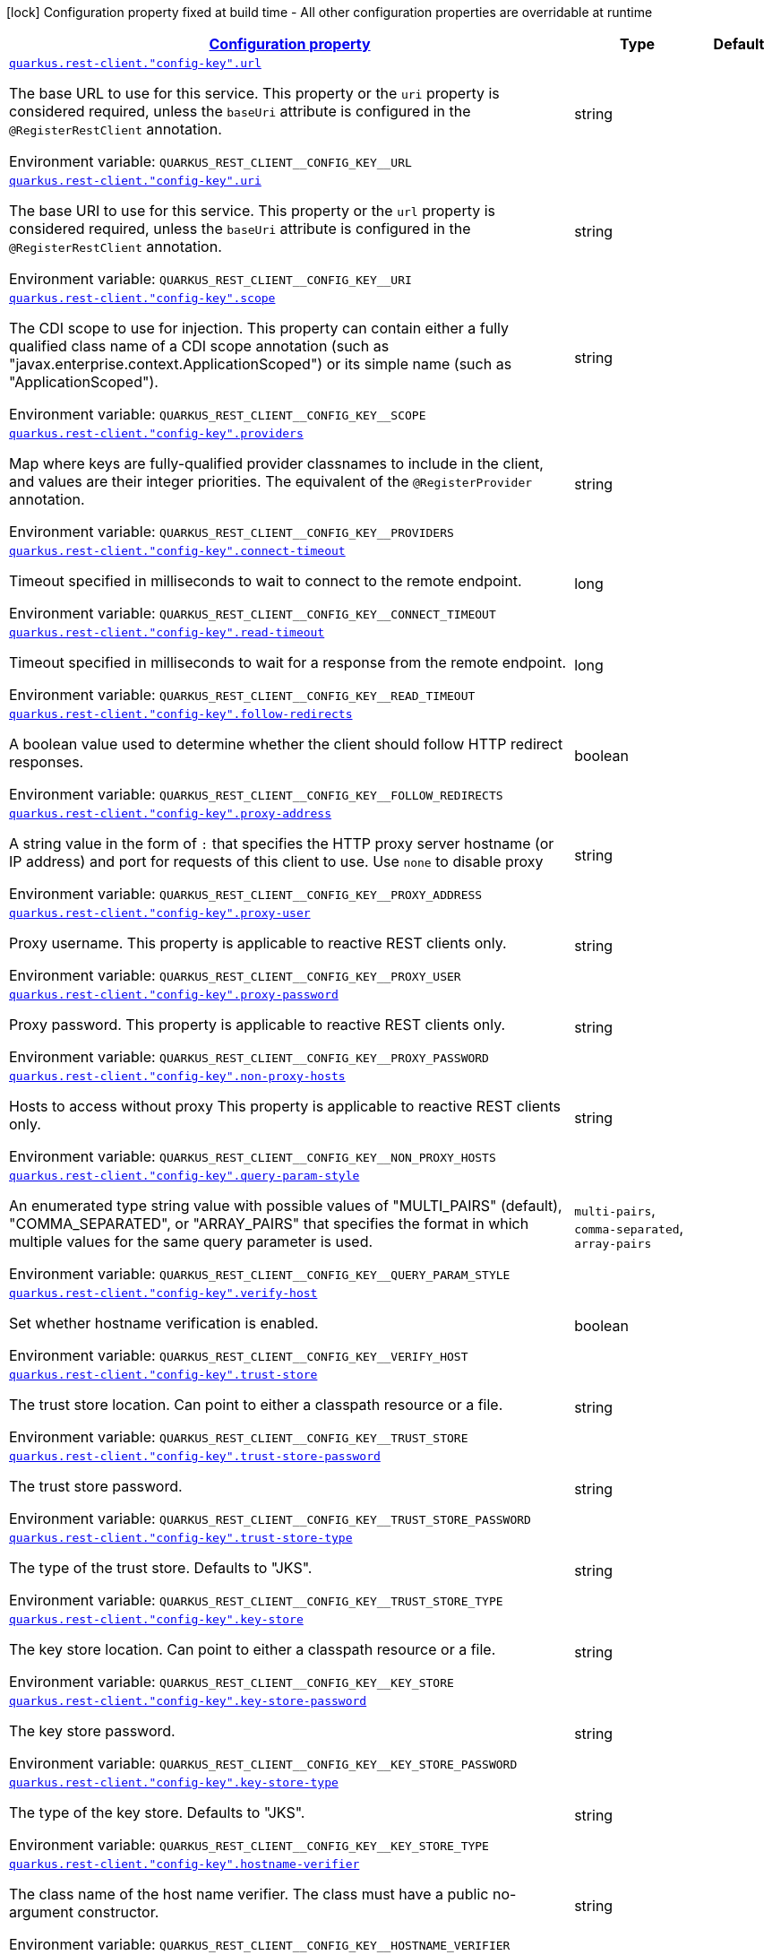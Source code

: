 
:summaryTableId: quarkus-restclient-config-rest-client-config
[.configuration-legend]
icon:lock[title=Fixed at build time] Configuration property fixed at build time - All other configuration properties are overridable at runtime
[.configuration-reference, cols="80,.^10,.^10"]
|===

h|[[quarkus-restclient-config-rest-client-config_configuration]]link:#quarkus-restclient-config-rest-client-config_configuration[Configuration property]

h|Type
h|Default

a| [[quarkus-restclient-config-rest-client-config_quarkus.rest-client.-config-key-.url]]`link:#quarkus-restclient-config-rest-client-config_quarkus.rest-client.-config-key-.url[quarkus.rest-client."config-key".url]`

[.description]
--
The base URL to use for this service. This property or the `uri` property is considered required, unless the `baseUri` attribute is configured in the `@RegisterRestClient` annotation.

ifdef::add-copy-button-to-env-var[]
Environment variable: env_var_with_copy_button:+++QUARKUS_REST_CLIENT__CONFIG_KEY__URL+++[]
endif::add-copy-button-to-env-var[]
ifndef::add-copy-button-to-env-var[]
Environment variable: `+++QUARKUS_REST_CLIENT__CONFIG_KEY__URL+++`
endif::add-copy-button-to-env-var[]
--|string 
|


a| [[quarkus-restclient-config-rest-client-config_quarkus.rest-client.-config-key-.uri]]`link:#quarkus-restclient-config-rest-client-config_quarkus.rest-client.-config-key-.uri[quarkus.rest-client."config-key".uri]`

[.description]
--
The base URI to use for this service. This property or the `url` property is considered required, unless the `baseUri` attribute is configured in the `@RegisterRestClient` annotation.

ifdef::add-copy-button-to-env-var[]
Environment variable: env_var_with_copy_button:+++QUARKUS_REST_CLIENT__CONFIG_KEY__URI+++[]
endif::add-copy-button-to-env-var[]
ifndef::add-copy-button-to-env-var[]
Environment variable: `+++QUARKUS_REST_CLIENT__CONFIG_KEY__URI+++`
endif::add-copy-button-to-env-var[]
--|string 
|


a| [[quarkus-restclient-config-rest-client-config_quarkus.rest-client.-config-key-.scope]]`link:#quarkus-restclient-config-rest-client-config_quarkus.rest-client.-config-key-.scope[quarkus.rest-client."config-key".scope]`

[.description]
--
The CDI scope to use for injection. This property can contain either a fully qualified class name of a CDI scope annotation (such as "javax.enterprise.context.ApplicationScoped") or its simple name (such as "ApplicationScoped").

ifdef::add-copy-button-to-env-var[]
Environment variable: env_var_with_copy_button:+++QUARKUS_REST_CLIENT__CONFIG_KEY__SCOPE+++[]
endif::add-copy-button-to-env-var[]
ifndef::add-copy-button-to-env-var[]
Environment variable: `+++QUARKUS_REST_CLIENT__CONFIG_KEY__SCOPE+++`
endif::add-copy-button-to-env-var[]
--|string 
|


a| [[quarkus-restclient-config-rest-client-config_quarkus.rest-client.-config-key-.providers]]`link:#quarkus-restclient-config-rest-client-config_quarkus.rest-client.-config-key-.providers[quarkus.rest-client."config-key".providers]`

[.description]
--
Map where keys are fully-qualified provider classnames to include in the client, and values are their integer priorities. The equivalent of the `@RegisterProvider` annotation.

ifdef::add-copy-button-to-env-var[]
Environment variable: env_var_with_copy_button:+++QUARKUS_REST_CLIENT__CONFIG_KEY__PROVIDERS+++[]
endif::add-copy-button-to-env-var[]
ifndef::add-copy-button-to-env-var[]
Environment variable: `+++QUARKUS_REST_CLIENT__CONFIG_KEY__PROVIDERS+++`
endif::add-copy-button-to-env-var[]
--|string 
|


a| [[quarkus-restclient-config-rest-client-config_quarkus.rest-client.-config-key-.connect-timeout]]`link:#quarkus-restclient-config-rest-client-config_quarkus.rest-client.-config-key-.connect-timeout[quarkus.rest-client."config-key".connect-timeout]`

[.description]
--
Timeout specified in milliseconds to wait to connect to the remote endpoint.

ifdef::add-copy-button-to-env-var[]
Environment variable: env_var_with_copy_button:+++QUARKUS_REST_CLIENT__CONFIG_KEY__CONNECT_TIMEOUT+++[]
endif::add-copy-button-to-env-var[]
ifndef::add-copy-button-to-env-var[]
Environment variable: `+++QUARKUS_REST_CLIENT__CONFIG_KEY__CONNECT_TIMEOUT+++`
endif::add-copy-button-to-env-var[]
--|long 
|


a| [[quarkus-restclient-config-rest-client-config_quarkus.rest-client.-config-key-.read-timeout]]`link:#quarkus-restclient-config-rest-client-config_quarkus.rest-client.-config-key-.read-timeout[quarkus.rest-client."config-key".read-timeout]`

[.description]
--
Timeout specified in milliseconds to wait for a response from the remote endpoint.

ifdef::add-copy-button-to-env-var[]
Environment variable: env_var_with_copy_button:+++QUARKUS_REST_CLIENT__CONFIG_KEY__READ_TIMEOUT+++[]
endif::add-copy-button-to-env-var[]
ifndef::add-copy-button-to-env-var[]
Environment variable: `+++QUARKUS_REST_CLIENT__CONFIG_KEY__READ_TIMEOUT+++`
endif::add-copy-button-to-env-var[]
--|long 
|


a| [[quarkus-restclient-config-rest-client-config_quarkus.rest-client.-config-key-.follow-redirects]]`link:#quarkus-restclient-config-rest-client-config_quarkus.rest-client.-config-key-.follow-redirects[quarkus.rest-client."config-key".follow-redirects]`

[.description]
--
A boolean value used to determine whether the client should follow HTTP redirect responses.

ifdef::add-copy-button-to-env-var[]
Environment variable: env_var_with_copy_button:+++QUARKUS_REST_CLIENT__CONFIG_KEY__FOLLOW_REDIRECTS+++[]
endif::add-copy-button-to-env-var[]
ifndef::add-copy-button-to-env-var[]
Environment variable: `+++QUARKUS_REST_CLIENT__CONFIG_KEY__FOLLOW_REDIRECTS+++`
endif::add-copy-button-to-env-var[]
--|boolean 
|


a| [[quarkus-restclient-config-rest-client-config_quarkus.rest-client.-config-key-.proxy-address]]`link:#quarkus-restclient-config-rest-client-config_quarkus.rest-client.-config-key-.proxy-address[quarkus.rest-client."config-key".proxy-address]`

[.description]
--
A string value in the form of `:` that specifies the HTTP proxy server hostname (or IP address) and port for requests of this client to use. Use `none` to disable proxy

ifdef::add-copy-button-to-env-var[]
Environment variable: env_var_with_copy_button:+++QUARKUS_REST_CLIENT__CONFIG_KEY__PROXY_ADDRESS+++[]
endif::add-copy-button-to-env-var[]
ifndef::add-copy-button-to-env-var[]
Environment variable: `+++QUARKUS_REST_CLIENT__CONFIG_KEY__PROXY_ADDRESS+++`
endif::add-copy-button-to-env-var[]
--|string 
|


a| [[quarkus-restclient-config-rest-client-config_quarkus.rest-client.-config-key-.proxy-user]]`link:#quarkus-restclient-config-rest-client-config_quarkus.rest-client.-config-key-.proxy-user[quarkus.rest-client."config-key".proxy-user]`

[.description]
--
Proxy username. This property is applicable to reactive REST clients only.

ifdef::add-copy-button-to-env-var[]
Environment variable: env_var_with_copy_button:+++QUARKUS_REST_CLIENT__CONFIG_KEY__PROXY_USER+++[]
endif::add-copy-button-to-env-var[]
ifndef::add-copy-button-to-env-var[]
Environment variable: `+++QUARKUS_REST_CLIENT__CONFIG_KEY__PROXY_USER+++`
endif::add-copy-button-to-env-var[]
--|string 
|


a| [[quarkus-restclient-config-rest-client-config_quarkus.rest-client.-config-key-.proxy-password]]`link:#quarkus-restclient-config-rest-client-config_quarkus.rest-client.-config-key-.proxy-password[quarkus.rest-client."config-key".proxy-password]`

[.description]
--
Proxy password. This property is applicable to reactive REST clients only.

ifdef::add-copy-button-to-env-var[]
Environment variable: env_var_with_copy_button:+++QUARKUS_REST_CLIENT__CONFIG_KEY__PROXY_PASSWORD+++[]
endif::add-copy-button-to-env-var[]
ifndef::add-copy-button-to-env-var[]
Environment variable: `+++QUARKUS_REST_CLIENT__CONFIG_KEY__PROXY_PASSWORD+++`
endif::add-copy-button-to-env-var[]
--|string 
|


a| [[quarkus-restclient-config-rest-client-config_quarkus.rest-client.-config-key-.non-proxy-hosts]]`link:#quarkus-restclient-config-rest-client-config_quarkus.rest-client.-config-key-.non-proxy-hosts[quarkus.rest-client."config-key".non-proxy-hosts]`

[.description]
--
Hosts to access without proxy This property is applicable to reactive REST clients only.

ifdef::add-copy-button-to-env-var[]
Environment variable: env_var_with_copy_button:+++QUARKUS_REST_CLIENT__CONFIG_KEY__NON_PROXY_HOSTS+++[]
endif::add-copy-button-to-env-var[]
ifndef::add-copy-button-to-env-var[]
Environment variable: `+++QUARKUS_REST_CLIENT__CONFIG_KEY__NON_PROXY_HOSTS+++`
endif::add-copy-button-to-env-var[]
--|string 
|


a| [[quarkus-restclient-config-rest-client-config_quarkus.rest-client.-config-key-.query-param-style]]`link:#quarkus-restclient-config-rest-client-config_quarkus.rest-client.-config-key-.query-param-style[quarkus.rest-client."config-key".query-param-style]`

[.description]
--
An enumerated type string value with possible values of "MULTI_PAIRS" (default), "COMMA_SEPARATED", or "ARRAY_PAIRS" that specifies the format in which multiple values for the same query parameter is used.

ifdef::add-copy-button-to-env-var[]
Environment variable: env_var_with_copy_button:+++QUARKUS_REST_CLIENT__CONFIG_KEY__QUERY_PARAM_STYLE+++[]
endif::add-copy-button-to-env-var[]
ifndef::add-copy-button-to-env-var[]
Environment variable: `+++QUARKUS_REST_CLIENT__CONFIG_KEY__QUERY_PARAM_STYLE+++`
endif::add-copy-button-to-env-var[]
-- a|
`multi-pairs`, `comma-separated`, `array-pairs` 
|


a| [[quarkus-restclient-config-rest-client-config_quarkus.rest-client.-config-key-.verify-host]]`link:#quarkus-restclient-config-rest-client-config_quarkus.rest-client.-config-key-.verify-host[quarkus.rest-client."config-key".verify-host]`

[.description]
--
Set whether hostname verification is enabled.

ifdef::add-copy-button-to-env-var[]
Environment variable: env_var_with_copy_button:+++QUARKUS_REST_CLIENT__CONFIG_KEY__VERIFY_HOST+++[]
endif::add-copy-button-to-env-var[]
ifndef::add-copy-button-to-env-var[]
Environment variable: `+++QUARKUS_REST_CLIENT__CONFIG_KEY__VERIFY_HOST+++`
endif::add-copy-button-to-env-var[]
--|boolean 
|


a| [[quarkus-restclient-config-rest-client-config_quarkus.rest-client.-config-key-.trust-store]]`link:#quarkus-restclient-config-rest-client-config_quarkus.rest-client.-config-key-.trust-store[quarkus.rest-client."config-key".trust-store]`

[.description]
--
The trust store location. Can point to either a classpath resource or a file.

ifdef::add-copy-button-to-env-var[]
Environment variable: env_var_with_copy_button:+++QUARKUS_REST_CLIENT__CONFIG_KEY__TRUST_STORE+++[]
endif::add-copy-button-to-env-var[]
ifndef::add-copy-button-to-env-var[]
Environment variable: `+++QUARKUS_REST_CLIENT__CONFIG_KEY__TRUST_STORE+++`
endif::add-copy-button-to-env-var[]
--|string 
|


a| [[quarkus-restclient-config-rest-client-config_quarkus.rest-client.-config-key-.trust-store-password]]`link:#quarkus-restclient-config-rest-client-config_quarkus.rest-client.-config-key-.trust-store-password[quarkus.rest-client."config-key".trust-store-password]`

[.description]
--
The trust store password.

ifdef::add-copy-button-to-env-var[]
Environment variable: env_var_with_copy_button:+++QUARKUS_REST_CLIENT__CONFIG_KEY__TRUST_STORE_PASSWORD+++[]
endif::add-copy-button-to-env-var[]
ifndef::add-copy-button-to-env-var[]
Environment variable: `+++QUARKUS_REST_CLIENT__CONFIG_KEY__TRUST_STORE_PASSWORD+++`
endif::add-copy-button-to-env-var[]
--|string 
|


a| [[quarkus-restclient-config-rest-client-config_quarkus.rest-client.-config-key-.trust-store-type]]`link:#quarkus-restclient-config-rest-client-config_quarkus.rest-client.-config-key-.trust-store-type[quarkus.rest-client."config-key".trust-store-type]`

[.description]
--
The type of the trust store. Defaults to "JKS".

ifdef::add-copy-button-to-env-var[]
Environment variable: env_var_with_copy_button:+++QUARKUS_REST_CLIENT__CONFIG_KEY__TRUST_STORE_TYPE+++[]
endif::add-copy-button-to-env-var[]
ifndef::add-copy-button-to-env-var[]
Environment variable: `+++QUARKUS_REST_CLIENT__CONFIG_KEY__TRUST_STORE_TYPE+++`
endif::add-copy-button-to-env-var[]
--|string 
|


a| [[quarkus-restclient-config-rest-client-config_quarkus.rest-client.-config-key-.key-store]]`link:#quarkus-restclient-config-rest-client-config_quarkus.rest-client.-config-key-.key-store[quarkus.rest-client."config-key".key-store]`

[.description]
--
The key store location. Can point to either a classpath resource or a file.

ifdef::add-copy-button-to-env-var[]
Environment variable: env_var_with_copy_button:+++QUARKUS_REST_CLIENT__CONFIG_KEY__KEY_STORE+++[]
endif::add-copy-button-to-env-var[]
ifndef::add-copy-button-to-env-var[]
Environment variable: `+++QUARKUS_REST_CLIENT__CONFIG_KEY__KEY_STORE+++`
endif::add-copy-button-to-env-var[]
--|string 
|


a| [[quarkus-restclient-config-rest-client-config_quarkus.rest-client.-config-key-.key-store-password]]`link:#quarkus-restclient-config-rest-client-config_quarkus.rest-client.-config-key-.key-store-password[quarkus.rest-client."config-key".key-store-password]`

[.description]
--
The key store password.

ifdef::add-copy-button-to-env-var[]
Environment variable: env_var_with_copy_button:+++QUARKUS_REST_CLIENT__CONFIG_KEY__KEY_STORE_PASSWORD+++[]
endif::add-copy-button-to-env-var[]
ifndef::add-copy-button-to-env-var[]
Environment variable: `+++QUARKUS_REST_CLIENT__CONFIG_KEY__KEY_STORE_PASSWORD+++`
endif::add-copy-button-to-env-var[]
--|string 
|


a| [[quarkus-restclient-config-rest-client-config_quarkus.rest-client.-config-key-.key-store-type]]`link:#quarkus-restclient-config-rest-client-config_quarkus.rest-client.-config-key-.key-store-type[quarkus.rest-client."config-key".key-store-type]`

[.description]
--
The type of the key store. Defaults to "JKS".

ifdef::add-copy-button-to-env-var[]
Environment variable: env_var_with_copy_button:+++QUARKUS_REST_CLIENT__CONFIG_KEY__KEY_STORE_TYPE+++[]
endif::add-copy-button-to-env-var[]
ifndef::add-copy-button-to-env-var[]
Environment variable: `+++QUARKUS_REST_CLIENT__CONFIG_KEY__KEY_STORE_TYPE+++`
endif::add-copy-button-to-env-var[]
--|string 
|


a| [[quarkus-restclient-config-rest-client-config_quarkus.rest-client.-config-key-.hostname-verifier]]`link:#quarkus-restclient-config-rest-client-config_quarkus.rest-client.-config-key-.hostname-verifier[quarkus.rest-client."config-key".hostname-verifier]`

[.description]
--
The class name of the host name verifier. The class must have a public no-argument constructor.

ifdef::add-copy-button-to-env-var[]
Environment variable: env_var_with_copy_button:+++QUARKUS_REST_CLIENT__CONFIG_KEY__HOSTNAME_VERIFIER+++[]
endif::add-copy-button-to-env-var[]
ifndef::add-copy-button-to-env-var[]
Environment variable: `+++QUARKUS_REST_CLIENT__CONFIG_KEY__HOSTNAME_VERIFIER+++`
endif::add-copy-button-to-env-var[]
--|string 
|


a| [[quarkus-restclient-config-rest-client-config_quarkus.rest-client.-config-key-.connection-ttl]]`link:#quarkus-restclient-config-rest-client-config_quarkus.rest-client.-config-key-.connection-ttl[quarkus.rest-client."config-key".connection-ttl]`

[.description]
--
The time in ms for which a connection remains unused in the connection pool before being evicted and closed. A timeout of `0` means there is no timeout.

ifdef::add-copy-button-to-env-var[]
Environment variable: env_var_with_copy_button:+++QUARKUS_REST_CLIENT__CONFIG_KEY__CONNECTION_TTL+++[]
endif::add-copy-button-to-env-var[]
ifndef::add-copy-button-to-env-var[]
Environment variable: `+++QUARKUS_REST_CLIENT__CONFIG_KEY__CONNECTION_TTL+++`
endif::add-copy-button-to-env-var[]
--|int 
|


a| [[quarkus-restclient-config-rest-client-config_quarkus.rest-client.-config-key-.connection-pool-size]]`link:#quarkus-restclient-config-rest-client-config_quarkus.rest-client.-config-key-.connection-pool-size[quarkus.rest-client."config-key".connection-pool-size]`

[.description]
--
The size of the connection pool for this client.

ifdef::add-copy-button-to-env-var[]
Environment variable: env_var_with_copy_button:+++QUARKUS_REST_CLIENT__CONFIG_KEY__CONNECTION_POOL_SIZE+++[]
endif::add-copy-button-to-env-var[]
ifndef::add-copy-button-to-env-var[]
Environment variable: `+++QUARKUS_REST_CLIENT__CONFIG_KEY__CONNECTION_POOL_SIZE+++`
endif::add-copy-button-to-env-var[]
--|int 
|


a| [[quarkus-restclient-config-rest-client-config_quarkus.rest-client.-config-key-.keep-alive-enabled]]`link:#quarkus-restclient-config-rest-client-config_quarkus.rest-client.-config-key-.keep-alive-enabled[quarkus.rest-client."config-key".keep-alive-enabled]`

[.description]
--
If set to false disables the keep alive completely.

ifdef::add-copy-button-to-env-var[]
Environment variable: env_var_with_copy_button:+++QUARKUS_REST_CLIENT__CONFIG_KEY__KEEP_ALIVE_ENABLED+++[]
endif::add-copy-button-to-env-var[]
ifndef::add-copy-button-to-env-var[]
Environment variable: `+++QUARKUS_REST_CLIENT__CONFIG_KEY__KEEP_ALIVE_ENABLED+++`
endif::add-copy-button-to-env-var[]
--|boolean 
|`true`


a| [[quarkus-restclient-config-rest-client-config_quarkus.rest-client.-config-key-.max-redirects]]`link:#quarkus-restclient-config-rest-client-config_quarkus.rest-client.-config-key-.max-redirects[quarkus.rest-client."config-key".max-redirects]`

[.description]
--
The maximum number of redirection a request can follow. This property is applicable to reactive REST clients only.

ifdef::add-copy-button-to-env-var[]
Environment variable: env_var_with_copy_button:+++QUARKUS_REST_CLIENT__CONFIG_KEY__MAX_REDIRECTS+++[]
endif::add-copy-button-to-env-var[]
ifndef::add-copy-button-to-env-var[]
Environment variable: `+++QUARKUS_REST_CLIENT__CONFIG_KEY__MAX_REDIRECTS+++`
endif::add-copy-button-to-env-var[]
--|int 
|


a| [[quarkus-restclient-config-rest-client-config_quarkus.rest-client.-config-key-.headers-headers]]`link:#quarkus-restclient-config-rest-client-config_quarkus.rest-client.-config-key-.headers-headers[quarkus.rest-client."config-key".headers]`

[.description]
--
The HTTP headers that should be applied to all requests of the rest client. This property is applicable to reactive REST clients only.

ifdef::add-copy-button-to-env-var[]
Environment variable: env_var_with_copy_button:+++QUARKUS_REST_CLIENT__CONFIG_KEY__HEADERS+++[]
endif::add-copy-button-to-env-var[]
ifndef::add-copy-button-to-env-var[]
Environment variable: `+++QUARKUS_REST_CLIENT__CONFIG_KEY__HEADERS+++`
endif::add-copy-button-to-env-var[]
--|`Map<String,String>` 
|


a| [[quarkus-restclient-config-rest-client-config_quarkus.rest-client.-config-key-.shared]]`link:#quarkus-restclient-config-rest-client-config_quarkus.rest-client.-config-key-.shared[quarkus.rest-client."config-key".shared]`

[.description]
--
Set to true to share the HTTP client between REST clients. There can be multiple shared clients distinguished by *name*, when no specific name is set, the name `__vertx.DEFAULT` is used. This property is applicable to reactive REST clients only.

ifdef::add-copy-button-to-env-var[]
Environment variable: env_var_with_copy_button:+++QUARKUS_REST_CLIENT__CONFIG_KEY__SHARED+++[]
endif::add-copy-button-to-env-var[]
ifndef::add-copy-button-to-env-var[]
Environment variable: `+++QUARKUS_REST_CLIENT__CONFIG_KEY__SHARED+++`
endif::add-copy-button-to-env-var[]
--|boolean 
|


a| [[quarkus-restclient-config-rest-client-config_quarkus.rest-client.-config-key-.name]]`link:#quarkus-restclient-config-rest-client-config_quarkus.rest-client.-config-key-.name[quarkus.rest-client."config-key".name]`

[.description]
--
Set the HTTP client name, used when the client is shared, otherwise ignored. This property is applicable to reactive REST clients only.

ifdef::add-copy-button-to-env-var[]
Environment variable: env_var_with_copy_button:+++QUARKUS_REST_CLIENT__CONFIG_KEY__NAME+++[]
endif::add-copy-button-to-env-var[]
ifndef::add-copy-button-to-env-var[]
Environment variable: `+++QUARKUS_REST_CLIENT__CONFIG_KEY__NAME+++`
endif::add-copy-button-to-env-var[]
--|string 
|


a| [[quarkus-restclient-config-rest-client-config_quarkus.rest-client.-config-key-.user-agent]]`link:#quarkus-restclient-config-rest-client-config_quarkus.rest-client.-config-key-.user-agent[quarkus.rest-client."config-key".user-agent]`

[.description]
--
Configure the HTTP user-agent header to use. This property is applicable to reactive REST clients only.

ifdef::add-copy-button-to-env-var[]
Environment variable: env_var_with_copy_button:+++QUARKUS_REST_CLIENT__CONFIG_KEY__USER_AGENT+++[]
endif::add-copy-button-to-env-var[]
ifndef::add-copy-button-to-env-var[]
Environment variable: `+++QUARKUS_REST_CLIENT__CONFIG_KEY__USER_AGENT+++`
endif::add-copy-button-to-env-var[]
--|string 
|

|===